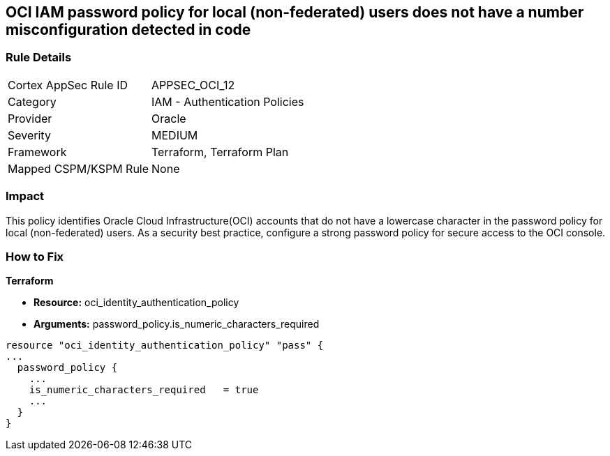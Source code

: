 == OCI IAM password policy for local (non-federated) users does not have a number misconfiguration detected in code


=== Rule Details

[cols="1,2"]
|===
|Cortex AppSec Rule ID |APPSEC_OCI_12
|Category |IAM - Authentication Policies
|Provider |Oracle
|Severity |MEDIUM
|Framework |Terraform, Terraform Plan
|Mapped CSPM/KSPM Rule |None
|===
 



=== Impact
This policy identifies Oracle Cloud Infrastructure(OCI) accounts that do not have a lowercase character in the password policy for local (non-federated) users.
As a security best practice, configure a strong password policy for secure access to the OCI console.

=== How to Fix


*Terraform* 


* *Resource:* oci_identity_authentication_policy
* *Arguments:* password_policy.is_numeric_characters_required


[source,go]
----
resource "oci_identity_authentication_policy" "pass" {
...
  password_policy {
    ...
    is_numeric_characters_required   = true
    ...
  }
}
----

